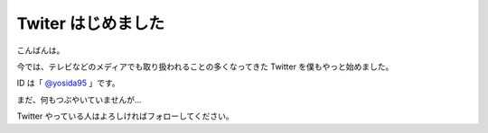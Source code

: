 Twiter はじめました
===================

こんばんは。

今では、テレビなどのメディアでも取り扱われることの多くなってきた Twitter を僕もやっと始めました。

ID は「 `@yosida95 <http://twitter.com/yosida95>`__ 」です。

まだ、何もつぶやいていませんが…

Twitter やっている人はよろしければフォローしてください。
